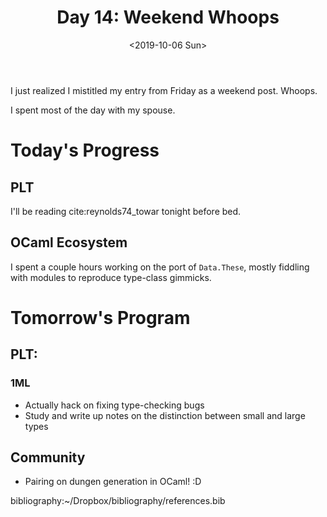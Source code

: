 #+TITLE: Day 14: Weekend Whoops
#+DATE: <2019-10-06 Sun>

I just realized I mistitled my entry from Friday as a weekend post. Whoops.

I spent most of the day with my spouse.

* Today's Progress

** PLT
I'll be reading cite:reynolds74_towar tonight before bed.

** OCaml Ecosystem
I spent a couple hours working on the port of =Data.These=, mostly fiddling with
modules to reproduce type-class gimmicks.

* Tomorrow's Program

** PLT:
*** 1ML
- Actually hack on fixing type-checking bugs
- Study and write up notes on the distinction between small and large types
** Community
- Pairing on dungen generation in OCaml! :D

bibliography:~/Dropbox/bibliography/references.bib

